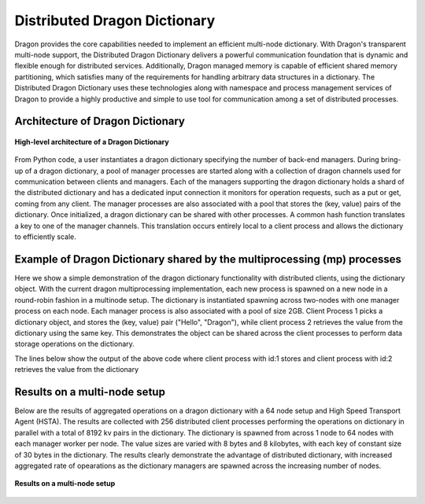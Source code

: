 Distributed Dragon Dictionary
++++++++++++++++++++++++++++++++++++++++++++++
Dragon provides the core capabilities needed to implement an efficient multi-node dictionary. With Dragon's transparent multi-node support, the
Distributed Dragon Dictionary delivers a powerful communication foundation that is dynamic and flexible enough for distributed services.
Additionally, Dragon managed memory is capable of efficient shared memory partitioning, which satisfies many of the requirements for handling arbitrary data
structures in a dictionary. The Distributed Dragon Dictionary uses these technologies along with namespace and process management services of Dragon to provide
a highly productive and simple to use tool for communication among a set of distributed processes.

Architecture of Dragon Dictionary
--------------------------------
.. figure:: images/dragon_dict_architecture.png
    :align: center
    :scale: 30%
    :name: high-level-arch

    **High-level architecture of a Dragon Dictionary**

From Python code, a user instantiates a dragon dictionary specifying the number of back-end managers. During bring-up of a dragon dictionary,
a pool of manager processes are started along with a collection of dragon channels used for communication between clients and managers. Each of the managers
supporting the dragon dictionary holds a shard of the distributed dictionary and has a dedicated input connection it monitors for operation requests,
such as a put or get, coming from any client. The manager processes are also associated with a pool that stores the (key, value) pairs of the dictionary.
Once initialized, a dragon dictionary can be shared with other processes. A common hash function translates a key to one of the manager channels.
This translation occurs entirely local to a client process and allows the dictionary to efficiently scale.

Example of Dragon Dictionary shared by the multiprocessing (mp) processes
------------------------------------------------------------------------
Here we show a simple demonstration of the dragon dictionary functionality with distributed clients, using the dictionary object. With the current dragon
multiprocessing implementation, each new process is spawned on a new node in a round-robin fashion in a multinode setup. The dictionary is instantiated spawning
across two-nodes with one manager process on each node. Each manager process is also associated with a pool of size 2GB. Client Process 1 picks a dictionary object,
and stores the (key, value) pair ("Hello", "Dragon"), while client process 2 retrieves the value from the dictionary using the same key. This demonstrates the object
can be shared across the client processes to perform data storage operations on the dictionary.


.. code-block:: python
    :linenos:
    :caption: **distributed_dict_client.py: store and retrieve value from mp client processes using dragon dictionary**

    import dragon
    import argparse
    import multiprocessing as mp
    from dragon.data.distdictionary.dragon_dict import DragonDict

    def _retrieve_value(_dict, key, client_id):
        value = _dict[key]
        print(f'Retrieving value:{value} for key:{key} for client id:{client_id} from the dictionary', flush=True)
        return value

    def _store_key_value(_dict, key, value, client_id):
        print(f'Storing key:{key} and value:{value} from client id:{client_id} into the dictionary', flush=True)
        _dict[key] = value

    if __name__ == "__main__":
        parser = argparse.ArgumentParser(description='Distributed dictionary example')
        parser.add_argument('--num_nodes', type=int, default=1,
                            help='number of nodes the dictionary distributed across')
        parser.add_argument('--managers_per_node', type=int, default=1,
                            help='number of managers per node for the dragon dict')
        parser.add_argument('--total_mem_size', type=int, default=1,
                            help='total managed memory size for dictionary in GB')

        my_args = parser.parse_args()
        mp.set_start_method("dragon")

        # Instantiate the dictionary and start the processes
        total_mem_size = my_args.total_mem_size * (1024*1024*1024)
        dd = DragonDict(my_args.managers_per_node, my_args.num_nodes, total_mem_size)

        client_proc_1 = mp.Process(target=_store_key_value, args=(dd, "Hello", "Dragon", 1))
        client_proc_1.start()
        client_proc_1.join()

        client_proc_2 = mp.Process(target=_retrieve_value, args=(dd, "Hello", 2))
        client_proc_2.start()
        client_proc_2.join()

        print("Done here. Closing the Dragon Dictionary", flush=True)
        dd.close()

The lines below show the output of the above code where client process with id:1 stores and client process with id:2 retrieves the value from the dictionary

.. code-block:: text
    :linenos:

    >$dragon distributed_dict_client.py --num_nodes=2 --managers_per_node=1 --total_mem_size=2
    Storing key:Hello and value:Dragon from client id:1 into the dictionary
    Retrieving value:Dragon for key:Hello for client id:2 from the dictionary
    Done here. Closing the Dragon Dictionary



Results on a multi-node setup
--------------------------------
Below are the results of aggregated operations on a dragon dictionary with a 64 node setup and High Speed Transport Agent (HSTA). The results are
collected with 256 distributed client processes performing the operations on dictionary in parallel with a total of 8192 kv pairs in the dictionary.
The dictionary is spawned from across 1 node to 64 nodes with each manager worker per node. The value sizes are varied with 8 bytes and 8 kilobytes,
with each key of constant size of 30 bytes in the dictionary. The results clearly demonstrate the advantage of distributed dictionary, with increased
aggregated rate of opearations as the dictionary managers are spawned across the increasing number of nodes.

.. figure:: images/dragon_dict_results.png
    :align: center
    :scale: 25%
    :name: multinode-results 

    **Results on a multi-node setup**
